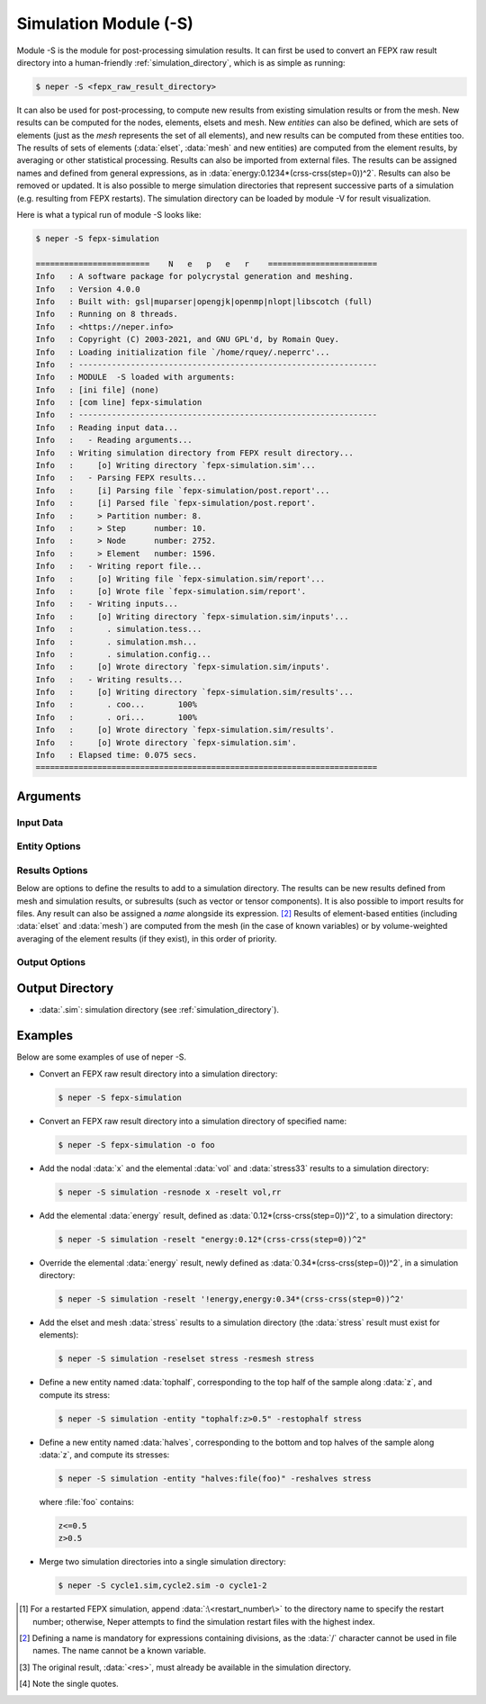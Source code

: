 .. _neper_s:

.. index::
   single: -S

Simulation Module (-S)
======================

Module -S is the module for post-processing simulation results.  It can first be used to convert an FEPX raw result directory into a human-friendly :ref:`simulation_directory`, which is as simple as running:

.. code-block:: console

  $ neper -S <fepx_raw_result_directory>

It can also be used for post-processing, to compute new results from existing simulation results or from the mesh.  New results can be computed for the nodes, elements, elsets and mesh. New *entities* can also be defined, which are sets of elements (just as the *mesh* represents the set of all elements), and new results can be computed from these entities too.  The results of sets of elements (:data:`elset`, :data:`mesh` and new entities) are computed from the element results, by averaging or other statistical processing.  Results can also be imported from external files.  The results can be assigned names and defined from general expressions, as in :data:`energy:0.1234*(crss-crss(step=0))^2`.  Results can also be removed or updated.
It is also possible to merge simulation directories that represent successive parts of a simulation (e.g. resulting from FEPX restarts).
The simulation directory can be loaded by module -V for result visualization.

Here is what a typical run of module -S looks like:

.. code-block:: console

  $ neper -S fepx-simulation

  ========================    N   e   p   e   r    =======================
  Info   : A software package for polycrystal generation and meshing.
  Info   : Version 4.0.0
  Info   : Built with: gsl|muparser|opengjk|openmp|nlopt|libscotch (full)
  Info   : Running on 8 threads.
  Info   : <https://neper.info>
  Info   : Copyright (C) 2003-2021, and GNU GPL'd, by Romain Quey.
  Info   : Loading initialization file `/home/rquey/.neperrc'...
  Info   : ---------------------------------------------------------------
  Info   : MODULE  -S loaded with arguments:
  Info   : [ini file] (none)
  Info   : [com line] fepx-simulation
  Info   : ---------------------------------------------------------------
  Info   : Reading input data...
  Info   :   - Reading arguments...
  Info   : Writing simulation directory from FEPX result directory...
  Info   :     [o] Writing directory `fepx-simulation.sim'...
  Info   :   - Parsing FEPX results...
  Info   :     [i] Parsing file `fepx-simulation/post.report'...
  Info   :     [i] Parsed file `fepx-simulation/post.report'.
  Info   :     > Partition number: 8.
  Info   :     > Step      number: 10.
  Info   :     > Node      number: 2752.
  Info   :     > Element   number: 1596.
  Info   :   - Writing report file...
  Info   :     [o] Writing file `fepx-simulation.sim/report'...
  Info   :     [o] Wrote file `fepx-simulation.sim/report'.
  Info   :   - Writing inputs...
  Info   :     [o] Writing directory `fepx-simulation.sim/inputs'...
  Info   :       . simulation.tess...
  Info   :       . simulation.msh...
  Info   :       . simulation.config...
  Info   :     [o] Wrote directory `fepx-simulation.sim/inputs'.
  Info   :   - Writing results...
  Info   :     [o] Writing directory `fepx-simulation.sim/results'...
  Info   :       . coo...       100%
  Info   :       . ori...       100%
  Info   :     [o] Wrote directory `fepx-simulation.sim/results'.
  Info   :     [o] Wrote directory `fepx-simulation.sim'.
  Info   : Elapsed time: 0.075 secs.
  ========================================================================

Arguments
---------

Input Data
~~~~~~~~~~

.. option:: <directory_name>

  Specify the name of the input directory, which can be:

  - an FEPX raw result directory [#f1]_  (to convert into a simulation directory);
  - a simulation directory;
  - a series of simulation directories combined with :data:`,` (to merge).

  **Default value**: -.

.. option:: -orispace <file_name>

  Specify the mesh of orientation space used for ODF computation.

  **Default value**: -.

Entity Options
~~~~~~~~~~~~~~

.. option:: -entity <name>:<logical_expression>

  Define a new entity (based on elements) from one or several logical expressions based on the variables described in :ref:`mesh_keys`. The argument can be:

  - a single logical expression;
  - :data:`file(<file_name>)`: logical expressions to load from a file.

  An entity corresponds to one or several sets of elements (just as :data:`mesh` represents the set of all elements and :data:`elset` represents the sets of elements of the mesh and corresponding to the tessellation cells).

  **Default value**: -.

Results Options
~~~~~~~~~~~~~~~

Below are options to define the results to add to a simulation directory.  The results can be new results defined from mesh and simulation results, or  subresults (such as vector or tensor components).  It is also possible to import results for files.  Any result can also be assigned a *name* alongside its expression. [#f2]_  Results of element-based entities (including :data:`elset` and :data:`mesh`) are computed from the mesh (in the case of known variables) or by volume-weighted averaging of the element results (if they exist), in this order of priority.

.. option:: -res{node,elt,elset,mesh,<entity>} <res1>,<res2>,...

  Specify the results to add, remove or update.  Provide as argument :data:`<res>`, :data:`'!<res>'` [#quotes]_  or :data:`\\\<res\>` to add, remove or update result :data:`<res>`, respectively.  Provide :data:`<res><X>` or :data:`<res>\<X\>\<Y\>` to get a specific component of an existing result (:data:`<X>` or :data:`<X>\<Y\>`, vectorial or tensorial, respectively, 1-indexed) [#f3]_ , :data:`<res>:data(<basename>)` to import results from files of basename :data:`<basename>` (the files of the different steps must be available as :data:`<basename>.step*`), or any expression based on the mesh or simulation results (the mesh results can be any variables described in :ref:`mesh_keys`). For nodes, :data:`disp` can be used to get the node displacements from the node coordinates. To use a simulation result at a specific step, use :data:`<res>(step=<step_nb>)`, where :data:`<res>` is the result and :data:`<step_nb>` is the step number. To define a name corresponding to a result, use :data:`<name>:\<expression\>`, where :data:`<name>` is the name and :data:`<expression>` is its expression. To provide several values, combine them with :data:`,`.

  **Default value**: -.

Output Options
~~~~~~~~~~~~~~

.. option:: -o <directory_name>

  Specify the name of the output simulation directory (the default :data:`.sim` extension is not added to the argument).

  **Default value**: :data:`<fepx_result_directory>.sim`

Output Directory
----------------

- :data:`.sim`: simulation directory (see :ref:`simulation_directory`).

Examples
--------

Below are some examples of use of neper -S.

- Convert an FEPX raw result directory into a simulation directory:

  .. code-block:: console

    $ neper -S fepx-simulation

- Convert an FEPX raw result directory into a simulation directory of specified name:

  .. code-block:: console

    $ neper -S fepx-simulation -o foo

- Add the nodal :data:`x` and the elemental :data:`vol` and :data:`stress33` results to a simulation directory:

  .. code-block:: console

    $ neper -S simulation -resnode x -reselt vol,rr

- Add the elemental :data:`energy` result, defined as :data:`0.12*(crss-crss(step=0))^2`, to a simulation directory:

  .. code-block:: console

    $ neper -S simulation -reselt "energy:0.12*(crss-crss(step=0))^2"

- Override the elemental :data:`energy` result, newly defined as :data:`0.34*(crss-crss(step=0))^2`, in a simulation directory:

  .. code-block:: console

    $ neper -S simulation -reselt '!energy,energy:0.34*(crss-crss(step=0))^2'

- Add the elset and mesh :data:`stress` results to a simulation directory (the :data:`stress` result must exist for elements):

  .. code-block:: console

    $ neper -S simulation -reselset stress -resmesh stress

- Define a new entity named :data:`tophalf`, corresponding to the top half of the sample along :data:`z`, and compute its stress:

  .. code-block:: console

    $ neper -S simulation -entity "tophalf:z>0.5" -restophalf stress

- Define a new entity named :data:`halves`, corresponding to the bottom and top halves of the sample along :data:`z`, and compute its stresses:

  .. code-block:: console

    $ neper -S simulation -entity "halves:file(foo)" -reshalves stress

  where :file:`foo` contains:

  .. code-block:: console

    z<=0.5
    z>0.5

- Merge two simulation directories into a single simulation directory:

  .. code-block:: console

    $ neper -S cycle1.sim,cycle2.sim -o cycle1-2

.. [#f1] For a restarted FEPX simulation, append :data:`:\<restart_number\>` to the directory name to specify the restart number; otherwise, Neper attempts to find the simulation restart files with the highest index.

.. [#f2] Defining a name is mandatory for expressions containing divisions, as the :data:`/` character cannot be used in file names.  The name cannot be a known variable.

.. [#f3] The original result, :data:`<res>`, must already be available in the simulation directory.

.. [#quotes] Note the single quotes.
